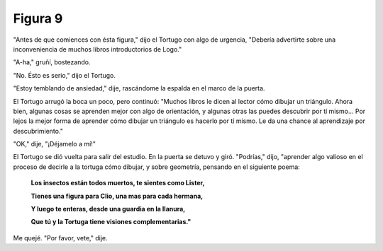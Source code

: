 Figura 9
========

.. image:: _static/images/confusion-9.svg
   :height: 300px
   :scale: 50 %
   :alt: Puzzle 9
   :align: left

"Antes de que comiences con ésta figura," dijo el Tortugo con algo de urgencia, "Debería advertirte sobre una inconveniencia de muchos libros introductorios de Logo."

"A-ha," gruñí, bostezando. 

"No. Ésto es serio," dijo el Tortugo. 

"Estoy temblando de ansiedad," dije, rascándome la espalda en el marco de la puerta. 

El Tortugo arrugó la boca un poco, pero continuó: "Muchos libros le dicen al lector cómo dibujar un triángulo. Ahora bien, algunas cosas se aprenden mejor con algo de orientación, y algunas otras las puedes descubrir por tí mismo... Por lejos la mejor forma de aprender cómo dibujar un triángulo es hacerlo por tí mismo. Le da una chance al aprendizaje por descubrimiento."

"OK," dije, "¡Déjamelo a mí!" 

El Tortugo se dió vuelta para salir del estudio. En la puerta se detuvo y giró. "Podrías," dijo, "aprender algo valioso en el proceso de decirle a la tortuga cómo dibujar, y sobre geometría, pensando en el siguiente poema:

    **Los insectos están todos muertos, te sientes como Lister,**

    **Tienes una figura para Clio, una mas para cada hermana,**

    **Y luego te enteras, desde una guardia en la llanura,** 

    **Que tú y la Tortuga tiene visiones complementarias."**

Me quejé. "Por favor, vete," dije. 


       


